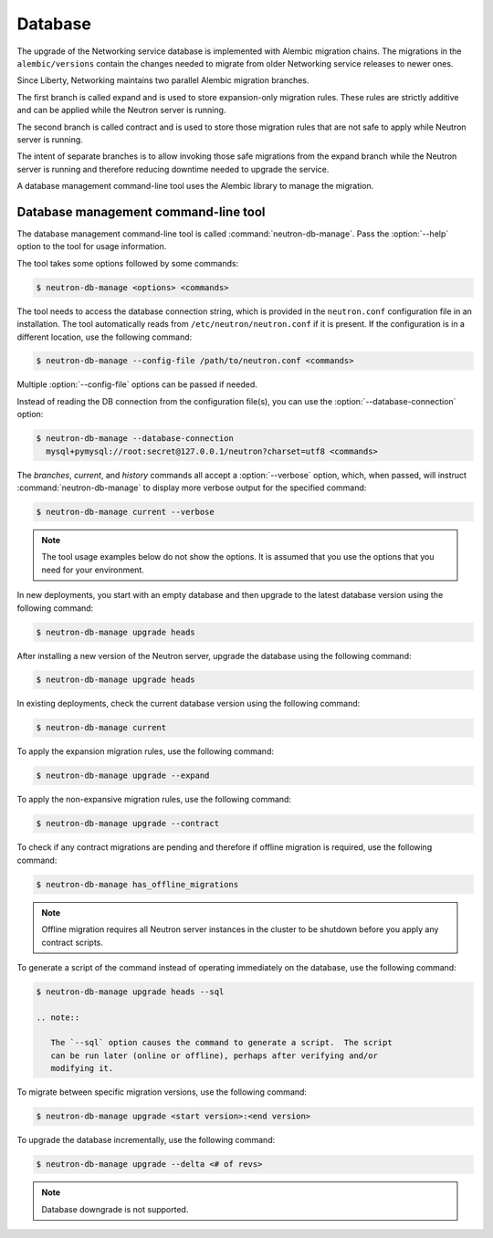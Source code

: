 .. _migration-database:

========
Database
========

The upgrade of the Networking service database is implemented with Alembic
migration chains. The migrations in the ``alembic/versions`` contain the
changes needed to migrate from older Networking service releases to newer ones.

Since Liberty, Networking maintains two parallel Alembic migration branches.

The first branch is called expand and is used to store expansion-only
migration rules. These rules are strictly additive and can be applied while the
Neutron server is running.

The second branch is called contract and is used to store those migration
rules that are not safe to apply while Neutron server is running.

The intent of separate branches is to allow invoking those safe migrations
from the expand branch while the Neutron server is running and therefore
reducing downtime needed to upgrade the service.

A database management command-line tool uses the Alembic library to manage the
migration.

Database management command-line tool
~~~~~~~~~~~~~~~~~~~~~~~~~~~~~~~~~~~~~~

The database management command-line tool is called
:command:`neutron-db-manage`. Pass the :option:`--help` option to the tool for
usage information.

The tool takes some options followed by some commands:

.. code-block:: console

   $ neutron-db-manage <options> <commands>

The tool needs to access the database connection string, which is provided in
the ``neutron.conf`` configuration file in an installation. The tool
automatically reads from ``/etc/neutron/neutron.conf`` if it is present.
If the configuration is in a different location, use the following command:

.. code-block:: console

   $ neutron-db-manage --config-file /path/to/neutron.conf <commands>

Multiple :option:`--config-file` options can be passed if needed.

Instead of reading the DB connection from the configuration file(s), you can
use the :option:`--database-connection` option:

.. code-block:: console

   $ neutron-db-manage --database-connection
     mysql+pymysql://root:secret@127.0.0.1/neutron?charset=utf8 <commands>

The `branches`, `current`, and `history` commands all accept a
:option:`--verbose` option, which, when passed, will instruct
:command:`neutron-db-manage` to display more verbose output for the specified
command:

.. code-block:: console

   $ neutron-db-manage current --verbose

.. note::

   The tool usage examples below do not show the options. It is assumed that
   you use the options that you need for your environment.

In new deployments, you start with an empty database and then upgrade to
the latest database version using the following command:

.. code-block:: console

   $ neutron-db-manage upgrade heads

After installing a new version of the Neutron server, upgrade the database
using the following command:

.. code-block:: console

   $ neutron-db-manage upgrade heads

In existing deployments, check the current database version using the
following command:

.. code-block:: console

   $ neutron-db-manage current

To apply the expansion migration rules, use the following command:

.. code-block:: console

   $ neutron-db-manage upgrade --expand

To apply the non-expansive migration rules, use the following command:

.. code-block:: console

   $ neutron-db-manage upgrade --contract

To check if any contract migrations are pending and therefore if offline
migration is required, use the following command:

.. code-block:: console

   $ neutron-db-manage has_offline_migrations

.. note::

   Offline migration requires all Neutron server instances in the cluster to
   be shutdown before you apply any contract scripts.

To generate a script of the command instead of operating immediately on the
database, use the following command:

.. code-block:: console

   $ neutron-db-manage upgrade heads --sql

   .. note::

      The `--sql` option causes the command to generate a script.  The script
      can be run later (online or offline), perhaps after verifying and/or
      modifying it.

To migrate between specific migration versions, use the following command:

.. code-block:: console

   $ neutron-db-manage upgrade <start version>:<end version>

To upgrade the database incrementally, use the following command:

.. code-block:: console

   $ neutron-db-manage upgrade --delta <# of revs>

.. note::

   Database downgrade is not supported.
